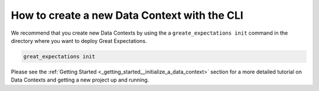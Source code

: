 .. _how_to_guides__configuring_data_contexts__how_to_create_a_new_data_context_with_the_cli:

How to create a new Data Context with the CLI
=============================================

We recommend that you create new Data Contexts by using the a ``greate_expectations init`` command in the directory where you want to deploy Great Expectations.

.. code-block:: bash

    great_expectations init

Please see the :ref:`Getting Started <_getting_started__initialize_a_data_context>` section for a more detailed tutorial on Data Contexts and getting a new project up and running.

.. discourse::
    :topic_identifier: 160
    